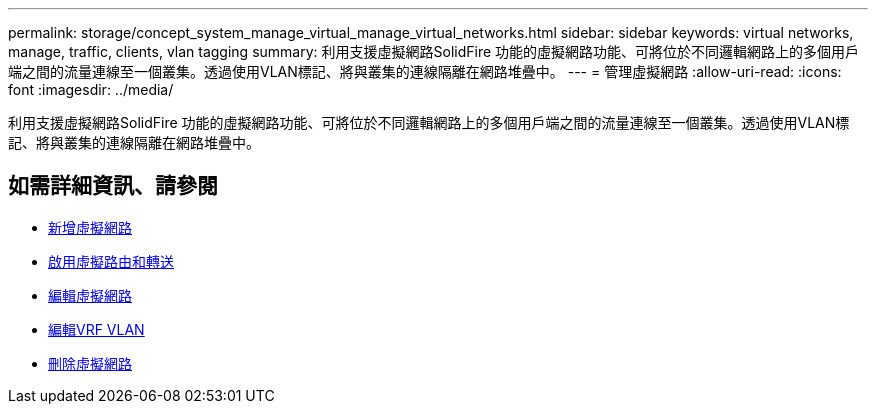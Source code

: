 ---
permalink: storage/concept_system_manage_virtual_manage_virtual_networks.html 
sidebar: sidebar 
keywords: virtual networks, manage, traffic, clients, vlan tagging 
summary: 利用支援虛擬網路SolidFire 功能的虛擬網路功能、可將位於不同邏輯網路上的多個用戶端之間的流量連線至一個叢集。透過使用VLAN標記、將與叢集的連線隔離在網路堆疊中。 
---
= 管理虛擬網路
:allow-uri-read: 
:icons: font
:imagesdir: ../media/


[role="lead"]
利用支援虛擬網路SolidFire 功能的虛擬網路功能、可將位於不同邏輯網路上的多個用戶端之間的流量連線至一個叢集。透過使用VLAN標記、將與叢集的連線隔離在網路堆疊中。



== 如需詳細資訊、請參閱

* xref:task_system_manage_virtual_add_a_virtual_network.adoc[新增虛擬網路]
* xref:task_system_manage_virtual_enable_virtual_routing_and_forwarding.adoc[啟用虛擬路由和轉送]
* xref:task_system_manage_virtual_edit_a_virtual_network.adoc[編輯虛擬網路]
* xref:task_system_manage_virtual_edit_vrf_vlans.adoc[編輯VRF VLAN]
* xref:task_system_manage_virtual_delete_a_virtual_network.adoc[刪除虛擬網路]

